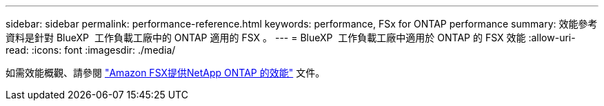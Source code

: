 ---
sidebar: sidebar 
permalink: performance-reference.html 
keywords: performance, FSx for ONTAP performance 
summary: 效能參考資料是針對 BlueXP  工作負載工廠中的 ONTAP 適用的 FSX 。 
---
= BlueXP  工作負載工廠中適用於 ONTAP 的 FSX 效能
:allow-uri-read: 
:icons: font
:imagesdir: ./media/


[role="lead"]
如需效能概觀、請參閱 link:https://docs.aws.amazon.com/fsx/latest/ONTAPGuide/performance.html["Amazon FSX提供NetApp ONTAP 的效能"^] 文件。
